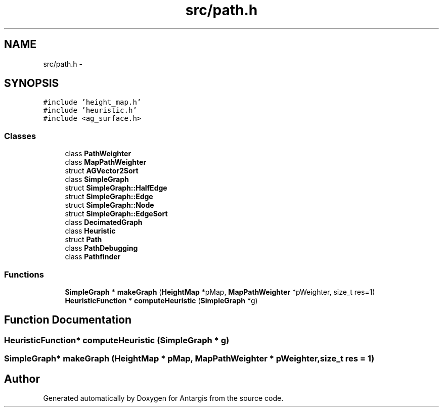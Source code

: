 .TH "src/path.h" 3 "27 Oct 2006" "Version 0.1.9" "Antargis" \" -*- nroff -*-
.ad l
.nh
.SH NAME
src/path.h \- 
.SH SYNOPSIS
.br
.PP
\fC#include 'height_map.h'\fP
.br
\fC#include 'heuristic.h'\fP
.br
\fC#include <ag_surface.h>\fP
.br

.SS "Classes"

.in +1c
.ti -1c
.RI "class \fBPathWeighter\fP"
.br
.ti -1c
.RI "class \fBMapPathWeighter\fP"
.br
.ti -1c
.RI "struct \fBAGVector2Sort\fP"
.br
.ti -1c
.RI "class \fBSimpleGraph\fP"
.br
.ti -1c
.RI "struct \fBSimpleGraph::HalfEdge\fP"
.br
.ti -1c
.RI "struct \fBSimpleGraph::Edge\fP"
.br
.ti -1c
.RI "struct \fBSimpleGraph::Node\fP"
.br
.ti -1c
.RI "struct \fBSimpleGraph::EdgeSort\fP"
.br
.ti -1c
.RI "class \fBDecimatedGraph\fP"
.br
.ti -1c
.RI "class \fBHeuristic\fP"
.br
.ti -1c
.RI "struct \fBPath\fP"
.br
.ti -1c
.RI "class \fBPathDebugging\fP"
.br
.ti -1c
.RI "class \fBPathfinder\fP"
.br
.in -1c
.SS "Functions"

.in +1c
.ti -1c
.RI "\fBSimpleGraph\fP * \fBmakeGraph\fP (\fBHeightMap\fP *pMap, \fBMapPathWeighter\fP *pWeighter, size_t res=1)"
.br
.ti -1c
.RI "\fBHeuristicFunction\fP * \fBcomputeHeuristic\fP (\fBSimpleGraph\fP *g)"
.br
.in -1c
.SH "Function Documentation"
.PP 
.SS "\fBHeuristicFunction\fP* computeHeuristic (\fBSimpleGraph\fP * g)"
.PP
.SS "\fBSimpleGraph\fP* makeGraph (\fBHeightMap\fP * pMap, \fBMapPathWeighter\fP * pWeighter, size_t res = \fC1\fP)"
.PP
.SH "Author"
.PP 
Generated automatically by Doxygen for Antargis from the source code.
